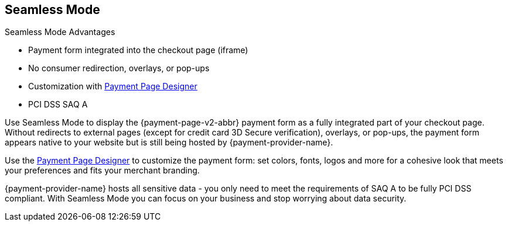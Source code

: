
[#PPv2_Seamless]
== Seamless Mode

====
.Seamless Mode Advantages
- Payment form integrated into the checkout page (iframe)
- No consumer redirection, overlays, or pop-ups
- Customization with <<PaymentPageSolutions_PPv2_PaymentPageDesigner, Payment Page Designer>>
- PCI DSS SAQ A

//-
====

ifdef::env-wirecard[]
image::images/03-01-03-seamless-mode/seamless-mode.png[Seamless Mode]
endif::[]

Use Seamless Mode to display the {payment-page-v2-abbr} payment form as a fully integrated
part of your checkout page. Without redirects to external pages (except
for credit card 3D Secure verification), overlays, or pop-ups, the
payment form appears native to your website but is still being hosted by {payment-provider-name}.

Use the <<PaymentPageSolutions_PPv2_PaymentPageDesigner, Payment Page Designer>> to customize the payment form: set colors, fonts, logos and
more for a cohesive look that meets your preferences and fits your
merchant branding.

{payment-provider-name} hosts all sensitive data - you only need to meet the
requirements of SAQ A to be fully PCI DSS compliant. With Seamless Mode
you can focus on your business and stop worrying about data security.

ifdef::env-wirecard[]
NOTE: Currently, Seamless Mode is only available for credit card payments.
endif::[]
//-
